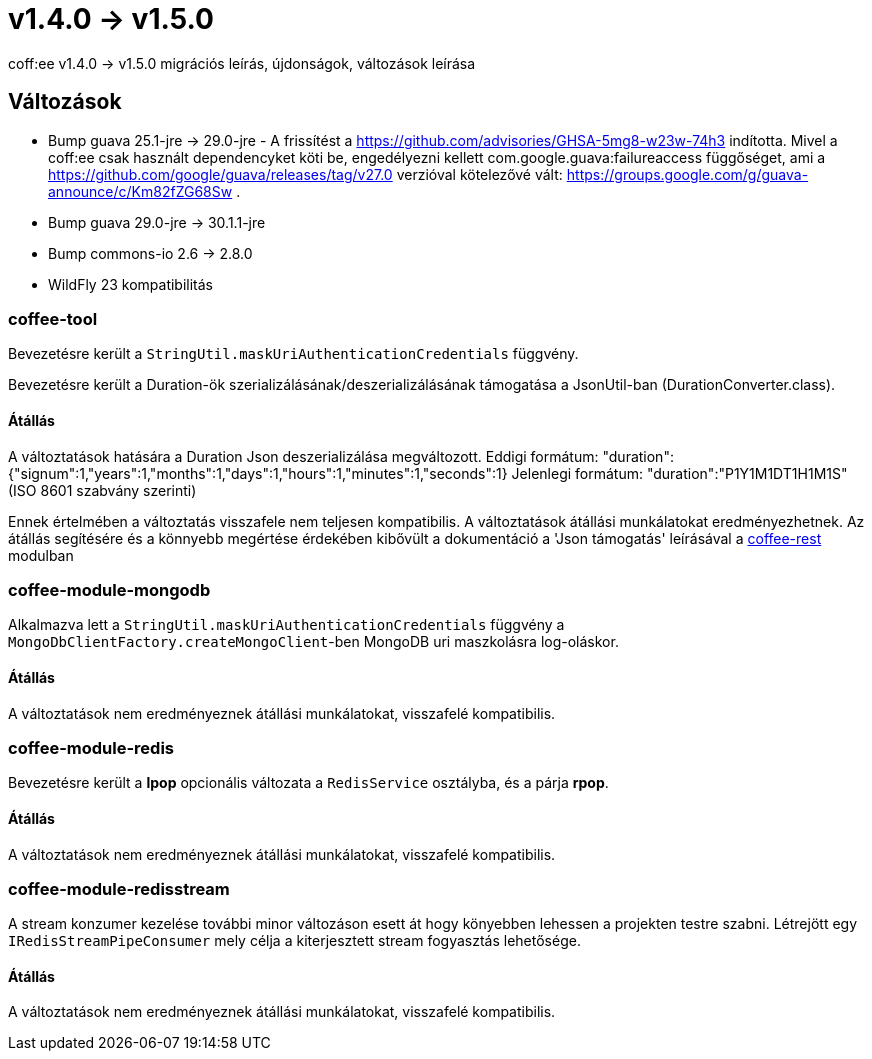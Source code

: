 = v1.4.0 → v1.5.0

coff:ee v1.4.0 -> v1.5.0 migrációs leírás, újdonságok, változások leírása

== Változások

* Bump guava 25.1-jre -> 29.0-jre - A frissítést a https://github.com/advisories/GHSA-5mg8-w23w-74h3 indította.
Mivel a coff:ee csak használt dependencyket köti be,
engedélyezni kellett com.google.guava:failureaccess függőséget,
ami a https://github.com/google/guava/releases/tag/v27.0 verzióval kötelezővé vált:
https://groups.google.com/g/guava-announce/c/Km82fZG68Sw .
* Bump guava 29.0-jre -> 30.1.1-jre
* Bump commons-io 2.6 -> 2.8.0
* WildFly 23 kompatibilitás

=== coffee-tool
Bevezetésre került a `StringUtil.maskUriAuthenticationCredentials` függvény.

Bevezetésre került a Duration-ök szerializálásának/deszerializálásának támogatása a JsonUtil-ban (DurationConverter.class).

==== Átállás
A változtatások hatására a Duration Json deszerializálása megváltozott.
Eddigi formátum: "duration":{"signum":1,"years":1,"months":1,"days":1,"hours":1,"minutes":1,"seconds":1}
Jelenlegi formátum: "duration":"P1Y1M1DT1H1M1S" (ISO 8601 szabvány szerinti)

Ennek értelmében a változtatás visszafele nem teljesen kompatibilis. A változtatások átállási munkálatokat eredményezhetnek.
Az átállás segítésére és a könnyebb megértése érdekében kibővült a dokumentáció a 'Json támogatás' leírásával a link:../common/core/coffee-rest.adoc[coffee-rest] modulban

=== coffee-module-mongodb
Alkalmazva lett a `StringUtil.maskUriAuthenticationCredentials` függvény a `MongoDbClientFactory.createMongoClient`-ben
MongoDB uri maszkolásra log-oláskor.

==== Átállás
A változtatások nem eredményeznek átállási munkálatokat, visszafelé kompatibilis.

=== coffee-module-redis
Bevezetésre került a *lpop* opcionális változata a `RedisService` osztályba,
és a párja *rpop*.

==== Átállás
A változtatások nem eredményeznek átállási munkálatokat, visszafelé kompatibilis.

=== coffee-module-redisstream
A stream konzumer kezelése további minor változáson esett át hogy könyebben lehessen a projekten testre szabni.
Létrejött egy `IRedisStreamPipeConsumer` mely célja a kiterjesztett stream fogyasztás lehetősége.

==== Átállás
A változtatások nem eredményeznek átállási munkálatokat, visszafelé kompatibilis.

